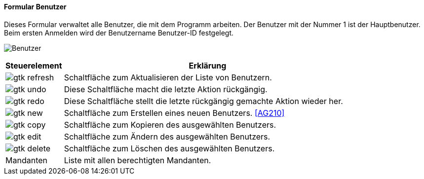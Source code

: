 :ag200-title: Benutzer
anchor:AG200[{ag200-title}]

==== Formular {ag200-title}

Dieses Formular verwaltet alle Benutzer, die mit dem Programm arbeiten. Der Benutzer mit der Nummer 1 ist der Hauptbenutzer.
Beim ersten Anmelden wird der Benutzername Benutzer-ID festgelegt.

image:AG200.png[{ag200-title},title={ag200-title}]

[width="100%",cols="<1,<5",frame="all",options="header"]
|==========================
|Steuerelement|Erklärung
|image:icons/gtk-refresh.png[title="Aktualisieren",width={icon-width}]|Schaltfläche zum Aktualisieren der Liste von Benutzern.
|image:icons/gtk-undo.png[title="Rückgängig",width={icon-width}]      |Diese Schaltfläche macht die letzte Aktion rückgängig.
|image:icons/gtk-redo.png[title="Wiederherstellen",width={icon-width}]|Diese Schaltfläche stellt die letzte rückgängig gemachte Aktion wieder her.
|image:icons/gtk-new.png[title="Neu",width={icon-width}]              |Schaltfläche zum Erstellen eines neuen Benutzers. <<AG210>>
|image:icons/gtk-copy.png[title="Kopieren",width={icon-width}]        |Schaltfläche zum Kopieren des ausgewählten Benutzers.
|image:icons/gtk-edit.png[title="Ändern",width={icon-width}]          |Schaltfläche zum Ändern des ausgewählten Benutzers.
|image:icons/gtk-delete.png[title="Löschen",width={icon-width}]       |Schaltfläche zum Löschen des ausgewählten Benutzers.
|Mandanten    |Liste mit allen berechtigten Mandanten.
|==========================
